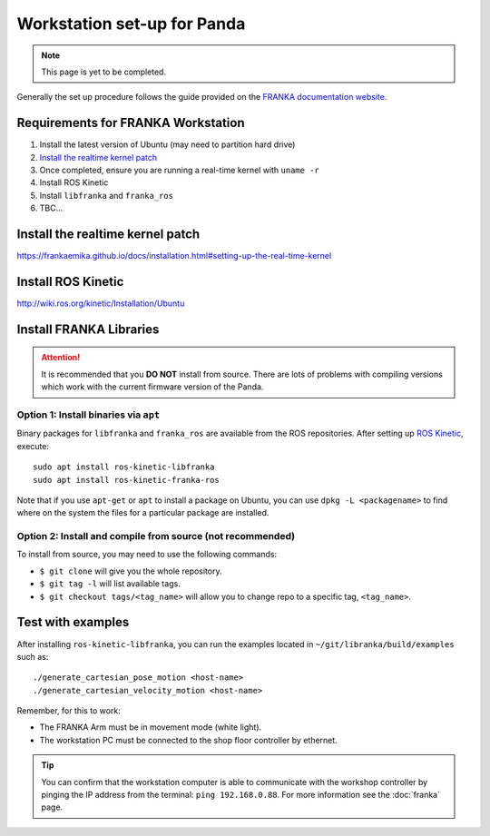 ****************************
Workstation set-up for Panda
****************************

.. note::
  This page is yet to be completed.

Generally the set up procedure follows the guide provided on the `FRANKA documentation website <https://frankaemika.github.io/docs/installation.html>`_.

Requirements for FRANKA Workstation
===================================

#. Install the latest version of Ubuntu (may need to partition hard drive)
#. `Install the realtime kernel patch`_
#. Once completed, ensure you are running a real-time kernel with ``uname -r``
#. Install ROS Kinetic
#. Install ``libfranka`` and ``franka_ros``
#. TBC...

Install the realtime kernel patch
=================================

https://frankaemika.github.io/docs/installation.html#setting-up-the-real-time-kernel

Install ROS Kinetic
===================

http://wiki.ros.org/kinetic/Installation/Ubuntu

Install FRANKA Libraries
========================

.. attention:: It is recommended that you **DO NOT** install from source. There are lots of problems with compiling versions which work with the current firmware version of the Panda.

Option 1: Install binaries via ``apt``
--------------------------------------

Binary packages for ``libfranka`` and ``franka_ros`` are available from the ROS repositories. After setting up `ROS Kinetic <wiki.ros.org/kinetic/Installation/Ubuntu>`_, execute::

  sudo apt install ros-kinetic-libfranka
  sudo apt install ros-kinetic-franka-ros

Note that if you use ``apt-get`` or ``apt`` to install a package on Ubuntu, you can use ``dpkg -L <packagename>`` to find where on the system the files for a particular package are installed.

Option 2: Install and compile from source (not recommended)
-----------------------------------------------------------

To install from source, you may need to use the following commands:

* ``$ git clone`` will give you the whole repository.
* ``$ git tag -l`` will list available tags.
* ``$ git checkout tags/<tag_name>`` will allow you to change repo to a specific tag, ``<tag_name>``.

Test with examples
==================

After installing ``ros-kinetic-libfranka``, you can run the examples located in ``~/git/libranka/build/examples`` such as::

  ./generate_cartesian_pose_motion <host-name>
  ./generate_cartesian_velocity_motion <host-name>

Remember, for this to work:

* The FRANKA Arm must be in movement mode (white light).
* The workstation PC must be connected to the shop floor controller by ethernet.

.. tip::
  You can confirm that the workstation computer is able to communicate with the workshop controller by pinging the IP address from the terminal: ``ping 192.168.0.88``. For more information see the :doc:`franka` page.
